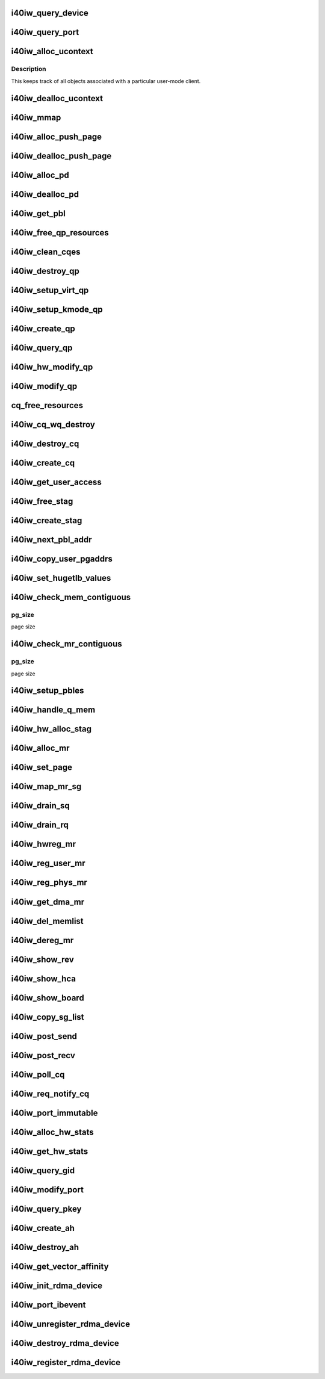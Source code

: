 .. -*- coding: utf-8; mode: rst -*-
.. src-file: drivers/infiniband/hw/i40iw/i40iw_verbs.c

.. _`i40iw_query_device`:

i40iw_query_device
==================

.. c:function:: int i40iw_query_device(struct ib_device *ibdev, struct ib_device_attr *props, struct ib_udata *udata)

    get device attributes

    :param struct ib_device \*ibdev:
        device pointer from stack

    :param struct ib_device_attr \*props:
        returning device attributes

    :param struct ib_udata \*udata:
        user data

.. _`i40iw_query_port`:

i40iw_query_port
================

.. c:function:: int i40iw_query_port(struct ib_device *ibdev, u8 port, struct ib_port_attr *props)

    get port attrubutes

    :param struct ib_device \*ibdev:
        device pointer from stack

    :param u8 port:
        port number for query

    :param struct ib_port_attr \*props:
        returning device attributes

.. _`i40iw_alloc_ucontext`:

i40iw_alloc_ucontext
====================

.. c:function:: struct ib_ucontext *i40iw_alloc_ucontext(struct ib_device *ibdev, struct ib_udata *udata)

    Allocate the user context data structure

    :param struct ib_device \*ibdev:
        device pointer from stack

    :param struct ib_udata \*udata:
        user data

.. _`i40iw_alloc_ucontext.description`:

Description
-----------

This keeps track of all objects associated with a particular
user-mode client.

.. _`i40iw_dealloc_ucontext`:

i40iw_dealloc_ucontext
======================

.. c:function:: int i40iw_dealloc_ucontext(struct ib_ucontext *context)

    deallocate the user context data structure

    :param struct ib_ucontext \*context:
        user context created during alloc

.. _`i40iw_mmap`:

i40iw_mmap
==========

.. c:function:: int i40iw_mmap(struct ib_ucontext *context, struct vm_area_struct *vma)

    user memory map

    :param struct ib_ucontext \*context:
        context created during alloc

    :param struct vm_area_struct \*vma:
        kernel info for user memory map

.. _`i40iw_alloc_push_page`:

i40iw_alloc_push_page
=====================

.. c:function:: void i40iw_alloc_push_page(struct i40iw_device *iwdev, struct i40iw_sc_qp *qp)

    allocate a push page for qp

    :param struct i40iw_device \*iwdev:
        iwarp device

    :param struct i40iw_sc_qp \*qp:
        hardware control qp

.. _`i40iw_dealloc_push_page`:

i40iw_dealloc_push_page
=======================

.. c:function:: void i40iw_dealloc_push_page(struct i40iw_device *iwdev, struct i40iw_sc_qp *qp)

    free a push page for qp

    :param struct i40iw_device \*iwdev:
        iwarp device

    :param struct i40iw_sc_qp \*qp:
        hardware control qp

.. _`i40iw_alloc_pd`:

i40iw_alloc_pd
==============

.. c:function:: struct ib_pd *i40iw_alloc_pd(struct ib_device *ibdev, struct ib_ucontext *context, struct ib_udata *udata)

    allocate protection domain

    :param struct ib_device \*ibdev:
        device pointer from stack

    :param struct ib_ucontext \*context:
        user context created during alloc

    :param struct ib_udata \*udata:
        user data

.. _`i40iw_dealloc_pd`:

i40iw_dealloc_pd
================

.. c:function:: int i40iw_dealloc_pd(struct ib_pd *ibpd)

    deallocate pd

    :param struct ib_pd \*ibpd:
        ptr of pd to be deallocated

.. _`i40iw_get_pbl`:

i40iw_get_pbl
=============

.. c:function:: struct i40iw_pbl *i40iw_get_pbl(unsigned long va, struct list_head *pbl_list)

    Retrieve pbl from a list given a virtual address

    :param unsigned long va:
        user virtual address

    :param struct list_head \*pbl_list:
        pbl list to search in (QP's or CQ's)

.. _`i40iw_free_qp_resources`:

i40iw_free_qp_resources
=======================

.. c:function:: void i40iw_free_qp_resources(struct i40iw_device *iwdev, struct i40iw_qp *iwqp, u32 qp_num)

    free up memory resources for qp

    :param struct i40iw_device \*iwdev:
        iwarp device

    :param struct i40iw_qp \*iwqp:
        qp ptr (user or kernel)

    :param u32 qp_num:
        qp number assigned

.. _`i40iw_clean_cqes`:

i40iw_clean_cqes
================

.. c:function:: void i40iw_clean_cqes(struct i40iw_qp *iwqp, struct i40iw_cq *iwcq)

    clean cq entries for qp

    :param struct i40iw_qp \*iwqp:
        qp ptr (user or kernel)

    :param struct i40iw_cq \*iwcq:
        cq ptr

.. _`i40iw_destroy_qp`:

i40iw_destroy_qp
================

.. c:function:: int i40iw_destroy_qp(struct ib_qp *ibqp)

    destroy qp

    :param struct ib_qp \*ibqp:
        qp's ib pointer also to get to device's qp address

.. _`i40iw_setup_virt_qp`:

i40iw_setup_virt_qp
===================

.. c:function:: int i40iw_setup_virt_qp(struct i40iw_device *iwdev, struct i40iw_qp *iwqp, struct i40iw_qp_init_info *init_info)

    setup for allocation of virtual qp

    :param struct i40iw_device \*iwdev:
        *undescribed*

    :param struct i40iw_qp \*iwqp:
        *undescribed*

    :param struct i40iw_qp_init_info \*init_info:
        initialize info to return

.. _`i40iw_setup_kmode_qp`:

i40iw_setup_kmode_qp
====================

.. c:function:: int i40iw_setup_kmode_qp(struct i40iw_device *iwdev, struct i40iw_qp *iwqp, struct i40iw_qp_init_info *info)

    setup initialization for kernel mode qp

    :param struct i40iw_device \*iwdev:
        iwarp device

    :param struct i40iw_qp \*iwqp:
        qp ptr (user or kernel)

    :param struct i40iw_qp_init_info \*info:
        initialize info to return

.. _`i40iw_create_qp`:

i40iw_create_qp
===============

.. c:function:: struct ib_qp *i40iw_create_qp(struct ib_pd *ibpd, struct ib_qp_init_attr *init_attr, struct ib_udata *udata)

    create qp

    :param struct ib_pd \*ibpd:
        ptr of pd

    :param struct ib_qp_init_attr \*init_attr:
        attributes for qp

    :param struct ib_udata \*udata:
        user data for create qp

.. _`i40iw_query_qp`:

i40iw_query_qp
==============

.. c:function:: int i40iw_query_qp(struct ib_qp *ibqp, struct ib_qp_attr *attr, int attr_mask, struct ib_qp_init_attr *init_attr)

    query qp attributes

    :param struct ib_qp \*ibqp:
        qp pointer

    :param struct ib_qp_attr \*attr:
        attributes pointer

    :param int attr_mask:
        Not used

    :param struct ib_qp_init_attr \*init_attr:
        qp attributes to return

.. _`i40iw_hw_modify_qp`:

i40iw_hw_modify_qp
==================

.. c:function:: void i40iw_hw_modify_qp(struct i40iw_device *iwdev, struct i40iw_qp *iwqp, struct i40iw_modify_qp_info *info, bool wait)

    setup cqp for modify qp

    :param struct i40iw_device \*iwdev:
        iwarp device

    :param struct i40iw_qp \*iwqp:
        qp ptr (user or kernel)

    :param struct i40iw_modify_qp_info \*info:
        info for modify qp

    :param bool wait:
        flag to wait or not for modify qp completion

.. _`i40iw_modify_qp`:

i40iw_modify_qp
===============

.. c:function:: int i40iw_modify_qp(struct ib_qp *ibqp, struct ib_qp_attr *attr, int attr_mask, struct ib_udata *udata)

    modify qp request

    :param struct ib_qp \*ibqp:
        qp's pointer for modify

    :param struct ib_qp_attr \*attr:
        access attributes

    :param int attr_mask:
        state mask

    :param struct ib_udata \*udata:
        user data

.. _`cq_free_resources`:

cq_free_resources
=================

.. c:function:: void cq_free_resources(struct i40iw_device *iwdev, struct i40iw_cq *iwcq)

    free up recources for cq

    :param struct i40iw_device \*iwdev:
        iwarp device

    :param struct i40iw_cq \*iwcq:
        cq ptr

.. _`i40iw_cq_wq_destroy`:

i40iw_cq_wq_destroy
===================

.. c:function:: void i40iw_cq_wq_destroy(struct i40iw_device *iwdev, struct i40iw_sc_cq *cq)

    send cq destroy cqp

    :param struct i40iw_device \*iwdev:
        iwarp device

    :param struct i40iw_sc_cq \*cq:
        hardware control cq

.. _`i40iw_destroy_cq`:

i40iw_destroy_cq
================

.. c:function:: int i40iw_destroy_cq(struct ib_cq *ib_cq)

    destroy cq

    :param struct ib_cq \*ib_cq:
        cq pointer

.. _`i40iw_create_cq`:

i40iw_create_cq
===============

.. c:function:: struct ib_cq *i40iw_create_cq(struct ib_device *ibdev, const struct ib_cq_init_attr *attr, struct ib_ucontext *context, struct ib_udata *udata)

    create cq

    :param struct ib_device \*ibdev:
        device pointer from stack

    :param const struct ib_cq_init_attr \*attr:
        attributes for cq

    :param struct ib_ucontext \*context:
        user context created during alloc

    :param struct ib_udata \*udata:
        user data

.. _`i40iw_get_user_access`:

i40iw_get_user_access
=====================

.. c:function:: u16 i40iw_get_user_access(int acc)

    get hw access from IB access

    :param int acc:
        IB access to return hw access

.. _`i40iw_free_stag`:

i40iw_free_stag
===============

.. c:function:: void i40iw_free_stag(struct i40iw_device *iwdev, u32 stag)

    free stag resource

    :param struct i40iw_device \*iwdev:
        iwarp device

    :param u32 stag:
        stag to free

.. _`i40iw_create_stag`:

i40iw_create_stag
=================

.. c:function:: u32 i40iw_create_stag(struct i40iw_device *iwdev)

    create random stag

    :param struct i40iw_device \*iwdev:
        iwarp device

.. _`i40iw_next_pbl_addr`:

i40iw_next_pbl_addr
===================

.. c:function:: u64 *i40iw_next_pbl_addr(u64 *pbl, struct i40iw_pble_info **pinfo, u32 *idx)

    Get next pbl address

    :param u64 \*pbl:
        pointer to a pble

    :param struct i40iw_pble_info \*\*pinfo:
        info pointer

    :param u32 \*idx:
        index

.. _`i40iw_copy_user_pgaddrs`:

i40iw_copy_user_pgaddrs
=======================

.. c:function:: void i40iw_copy_user_pgaddrs(struct i40iw_mr *iwmr, u64 *pbl, enum i40iw_pble_level level)

    copy user page address to pble's os locally

    :param struct i40iw_mr \*iwmr:
        iwmr for IB's user page addresses

    :param u64 \*pbl:
        ple pointer to save 1 level or 0 level pble

    :param enum i40iw_pble_level level:
        indicated level 0, 1 or 2

.. _`i40iw_set_hugetlb_values`:

i40iw_set_hugetlb_values
========================

.. c:function:: void i40iw_set_hugetlb_values(u64 addr, struct i40iw_mr *iwmr)

    set MR pg size and mask to huge pg values.

    :param u64 addr:
        virtual address

    :param struct i40iw_mr \*iwmr:
        mr pointer for this memory registration

.. _`i40iw_check_mem_contiguous`:

i40iw_check_mem_contiguous
==========================

.. c:function:: bool i40iw_check_mem_contiguous(u64 *arr, u32 npages, u32 pg_size)

    check if pbls stored in arr are contiguous

    :param u64 \*arr:
        lvl1 pbl array

    :param u32 npages:
        page count

    :param u32 pg_size:
        *undescribed*

.. _`i40iw_check_mem_contiguous.pg_size`:

pg_size
-------

page size

.. _`i40iw_check_mr_contiguous`:

i40iw_check_mr_contiguous
=========================

.. c:function:: bool i40iw_check_mr_contiguous(struct i40iw_pble_alloc *palloc, u32 pg_size)

    check if MR is physically contiguous

    :param struct i40iw_pble_alloc \*palloc:
        pbl allocation struct

    :param u32 pg_size:
        *undescribed*

.. _`i40iw_check_mr_contiguous.pg_size`:

pg_size
-------

page size

.. _`i40iw_setup_pbles`:

i40iw_setup_pbles
=================

.. c:function:: int i40iw_setup_pbles(struct i40iw_device *iwdev, struct i40iw_mr *iwmr, bool use_pbles)

    copy user pg address to pble's

    :param struct i40iw_device \*iwdev:
        iwarp device

    :param struct i40iw_mr \*iwmr:
        mr pointer for this memory registration

    :param bool use_pbles:
        flag if to use pble's

.. _`i40iw_handle_q_mem`:

i40iw_handle_q_mem
==================

.. c:function:: int i40iw_handle_q_mem(struct i40iw_device *iwdev, struct i40iw_mem_reg_req *req, struct i40iw_pbl *iwpbl, bool use_pbles)

    handle memory for qp and cq

    :param struct i40iw_device \*iwdev:
        iwarp device

    :param struct i40iw_mem_reg_req \*req:
        information for q memory management

    :param struct i40iw_pbl \*iwpbl:
        pble struct

    :param bool use_pbles:
        flag to use pble

.. _`i40iw_hw_alloc_stag`:

i40iw_hw_alloc_stag
===================

.. c:function:: int i40iw_hw_alloc_stag(struct i40iw_device *iwdev, struct i40iw_mr *iwmr)

    cqp command to allocate stag

    :param struct i40iw_device \*iwdev:
        iwarp device

    :param struct i40iw_mr \*iwmr:
        iwarp mr pointer

.. _`i40iw_alloc_mr`:

i40iw_alloc_mr
==============

.. c:function:: struct ib_mr *i40iw_alloc_mr(struct ib_pd *pd, enum ib_mr_type mr_type, u32 max_num_sg)

    register stag for fast memory registration

    :param struct ib_pd \*pd:
        ibpd pointer

    :param enum ib_mr_type mr_type:
        memory for stag registrion

    :param u32 max_num_sg:
        man number of pages

.. _`i40iw_set_page`:

i40iw_set_page
==============

.. c:function:: int i40iw_set_page(struct ib_mr *ibmr, u64 addr)

    populate pbl list for fmr

    :param struct ib_mr \*ibmr:
        ib mem to access iwarp mr pointer

    :param u64 addr:
        page dma address fro pbl list

.. _`i40iw_map_mr_sg`:

i40iw_map_mr_sg
===============

.. c:function:: int i40iw_map_mr_sg(struct ib_mr *ibmr, struct scatterlist *sg, int sg_nents, unsigned int *sg_offset)

    map of sg list for fmr

    :param struct ib_mr \*ibmr:
        ib mem to access iwarp mr pointer

    :param struct scatterlist \*sg:
        scatter gather list for fmr

    :param int sg_nents:
        number of sg pages

    :param unsigned int \*sg_offset:
        *undescribed*

.. _`i40iw_drain_sq`:

i40iw_drain_sq
==============

.. c:function:: void i40iw_drain_sq(struct ib_qp *ibqp)

    drain the send queue

    :param struct ib_qp \*ibqp:
        ib qp pointer

.. _`i40iw_drain_rq`:

i40iw_drain_rq
==============

.. c:function:: void i40iw_drain_rq(struct ib_qp *ibqp)

    drain the receive queue

    :param struct ib_qp \*ibqp:
        ib qp pointer

.. _`i40iw_hwreg_mr`:

i40iw_hwreg_mr
==============

.. c:function:: int i40iw_hwreg_mr(struct i40iw_device *iwdev, struct i40iw_mr *iwmr, u16 access)

    send cqp command for memory registration

    :param struct i40iw_device \*iwdev:
        iwarp device

    :param struct i40iw_mr \*iwmr:
        iwarp mr pointer

    :param u16 access:
        access for MR

.. _`i40iw_reg_user_mr`:

i40iw_reg_user_mr
=================

.. c:function:: struct ib_mr *i40iw_reg_user_mr(struct ib_pd *pd, u64 start, u64 length, u64 virt, int acc, struct ib_udata *udata)

    Register a user memory region

    :param struct ib_pd \*pd:
        ptr of pd

    :param u64 start:
        virtual start address

    :param u64 length:
        length of mr

    :param u64 virt:
        virtual address

    :param int acc:
        access of mr

    :param struct ib_udata \*udata:
        user data

.. _`i40iw_reg_phys_mr`:

i40iw_reg_phys_mr
=================

.. c:function:: struct ib_mr *i40iw_reg_phys_mr(struct ib_pd *pd, u64 addr, u64 size, int acc, u64 *iova_start)

    register kernel physical memory

    :param struct ib_pd \*pd:
        ibpd pointer

    :param u64 addr:
        physical address of memory to register

    :param u64 size:
        size of memory to register

    :param int acc:
        Access rights

    :param u64 \*iova_start:
        start of virtual address for physical buffers

.. _`i40iw_get_dma_mr`:

i40iw_get_dma_mr
================

.. c:function:: struct ib_mr *i40iw_get_dma_mr(struct ib_pd *pd, int acc)

    register physical mem

    :param struct ib_pd \*pd:
        ptr of pd

    :param int acc:
        access for memory

.. _`i40iw_del_memlist`:

i40iw_del_memlist
=================

.. c:function:: void i40iw_del_memlist(struct i40iw_mr *iwmr, struct i40iw_ucontext *ucontext)

    Deleting pbl list entries for CQ/QP

    :param struct i40iw_mr \*iwmr:
        iwmr for IB's user page addresses

    :param struct i40iw_ucontext \*ucontext:
        ptr to user context

.. _`i40iw_dereg_mr`:

i40iw_dereg_mr
==============

.. c:function:: int i40iw_dereg_mr(struct ib_mr *ib_mr)

    deregister mr

    :param struct ib_mr \*ib_mr:
        mr ptr for dereg

.. _`i40iw_show_rev`:

i40iw_show_rev
==============

.. c:function:: ssize_t i40iw_show_rev(struct device *dev, struct device_attribute *attr, char *buf)

    :param struct device \*dev:
        *undescribed*

    :param struct device_attribute \*attr:
        *undescribed*

    :param char \*buf:
        *undescribed*

.. _`i40iw_show_hca`:

i40iw_show_hca
==============

.. c:function:: ssize_t i40iw_show_hca(struct device *dev, struct device_attribute *attr, char *buf)

    :param struct device \*dev:
        *undescribed*

    :param struct device_attribute \*attr:
        *undescribed*

    :param char \*buf:
        *undescribed*

.. _`i40iw_show_board`:

i40iw_show_board
================

.. c:function:: ssize_t i40iw_show_board(struct device *dev, struct device_attribute *attr, char *buf)

    :param struct device \*dev:
        *undescribed*

    :param struct device_attribute \*attr:
        *undescribed*

    :param char \*buf:
        *undescribed*

.. _`i40iw_copy_sg_list`:

i40iw_copy_sg_list
==================

.. c:function:: void i40iw_copy_sg_list(struct i40iw_sge *sg_list, struct ib_sge *sgl, int num_sges)

    copy sg list for qp

    :param struct i40iw_sge \*sg_list:
        copied into sg_list

    :param struct ib_sge \*sgl:
        copy from sgl

    :param int num_sges:
        count of sg entries

.. _`i40iw_post_send`:

i40iw_post_send
===============

.. c:function:: int i40iw_post_send(struct ib_qp *ibqp, struct ib_send_wr *ib_wr, struct ib_send_wr **bad_wr)

    kernel application wr

    :param struct ib_qp \*ibqp:
        qp ptr for wr

    :param struct ib_send_wr \*ib_wr:
        work request ptr

    :param struct ib_send_wr \*\*bad_wr:
        return of bad wr if err

.. _`i40iw_post_recv`:

i40iw_post_recv
===============

.. c:function:: int i40iw_post_recv(struct ib_qp *ibqp, struct ib_recv_wr *ib_wr, struct ib_recv_wr **bad_wr)

    post receive wr for kernel application

    :param struct ib_qp \*ibqp:
        ib qp pointer

    :param struct ib_recv_wr \*ib_wr:
        work request for receive

    :param struct ib_recv_wr \*\*bad_wr:
        bad wr caused an error

.. _`i40iw_poll_cq`:

i40iw_poll_cq
=============

.. c:function:: int i40iw_poll_cq(struct ib_cq *ibcq, int num_entries, struct ib_wc *entry)

    poll cq for completion (kernel apps)

    :param struct ib_cq \*ibcq:
        cq to poll

    :param int num_entries:
        number of entries to poll

    :param struct ib_wc \*entry:
        wr of entry completed

.. _`i40iw_req_notify_cq`:

i40iw_req_notify_cq
===================

.. c:function:: int i40iw_req_notify_cq(struct ib_cq *ibcq, enum ib_cq_notify_flags notify_flags)

    arm cq kernel application

    :param struct ib_cq \*ibcq:
        cq to arm

    :param enum ib_cq_notify_flags notify_flags:
        notofication flags

.. _`i40iw_port_immutable`:

i40iw_port_immutable
====================

.. c:function:: int i40iw_port_immutable(struct ib_device *ibdev, u8 port_num, struct ib_port_immutable *immutable)

    return port's immutable data

    :param struct ib_device \*ibdev:
        ib dev struct

    :param u8 port_num:
        port number

    :param struct ib_port_immutable \*immutable:
        immutable data for the port return

.. _`i40iw_alloc_hw_stats`:

i40iw_alloc_hw_stats
====================

.. c:function:: struct rdma_hw_stats *i40iw_alloc_hw_stats(struct ib_device *ibdev, u8 port_num)

    Allocate a hw stats structure

    :param struct ib_device \*ibdev:
        device pointer from stack

    :param u8 port_num:
        port number

.. _`i40iw_get_hw_stats`:

i40iw_get_hw_stats
==================

.. c:function:: int i40iw_get_hw_stats(struct ib_device *ibdev, struct rdma_hw_stats *stats, u8 port_num, int index)

    Populates the rdma_hw_stats structure

    :param struct ib_device \*ibdev:
        device pointer from stack

    :param struct rdma_hw_stats \*stats:
        stats pointer from stack

    :param u8 port_num:
        port number

    :param int index:
        which hw counter the stack is requesting we update

.. _`i40iw_query_gid`:

i40iw_query_gid
===============

.. c:function:: int i40iw_query_gid(struct ib_device *ibdev, u8 port, int index, union ib_gid *gid)

    Query port GID

    :param struct ib_device \*ibdev:
        device pointer from stack

    :param u8 port:
        port number

    :param int index:
        Entry index

    :param union ib_gid \*gid:
        Global ID

.. _`i40iw_modify_port`:

i40iw_modify_port
=================

.. c:function:: int i40iw_modify_port(struct ib_device *ibdev, u8 port, int port_modify_mask, struct ib_port_modify *props)

    :param struct ib_device \*ibdev:
        device pointer from stack

    :param u8 port:
        port number

    :param int port_modify_mask:
        mask for port modifications

    :param struct ib_port_modify \*props:
        port properties

.. _`i40iw_query_pkey`:

i40iw_query_pkey
================

.. c:function:: int i40iw_query_pkey(struct ib_device *ibdev, u8 port, u16 index, u16 *pkey)

    Query partition key

    :param struct ib_device \*ibdev:
        device pointer from stack

    :param u8 port:
        port number

    :param u16 index:
        index of pkey

    :param u16 \*pkey:
        pointer to store the pkey

.. _`i40iw_create_ah`:

i40iw_create_ah
===============

.. c:function:: struct ib_ah *i40iw_create_ah(struct ib_pd *ibpd, struct rdma_ah_attr *attr, struct ib_udata *udata)

    create address handle

    :param struct ib_pd \*ibpd:
        ptr of pd

    :param struct rdma_ah_attr \*attr:
        *undescribed*

    :param struct ib_udata \*udata:
        *undescribed*

.. _`i40iw_destroy_ah`:

i40iw_destroy_ah
================

.. c:function:: int i40iw_destroy_ah(struct ib_ah *ah)

    Destroy address handle

    :param struct ib_ah \*ah:
        pointer to address handle

.. _`i40iw_get_vector_affinity`:

i40iw_get_vector_affinity
=========================

.. c:function:: const struct cpumask *i40iw_get_vector_affinity(struct ib_device *ibdev, int comp_vector)

    report IRQ affinity mask

    :param struct ib_device \*ibdev:
        IB device

    :param int comp_vector:
        completion vector index

.. _`i40iw_init_rdma_device`:

i40iw_init_rdma_device
======================

.. c:function:: struct i40iw_ib_device *i40iw_init_rdma_device(struct i40iw_device *iwdev)

    initialization of iwarp device

    :param struct i40iw_device \*iwdev:
        iwarp device

.. _`i40iw_port_ibevent`:

i40iw_port_ibevent
==================

.. c:function:: void i40iw_port_ibevent(struct i40iw_device *iwdev)

    indicate port event

    :param struct i40iw_device \*iwdev:
        iwarp device

.. _`i40iw_unregister_rdma_device`:

i40iw_unregister_rdma_device
============================

.. c:function:: void i40iw_unregister_rdma_device(struct i40iw_ib_device *iwibdev)

    unregister of iwarp from IB

    :param struct i40iw_ib_device \*iwibdev:
        rdma device ptr

.. _`i40iw_destroy_rdma_device`:

i40iw_destroy_rdma_device
=========================

.. c:function:: void i40iw_destroy_rdma_device(struct i40iw_ib_device *iwibdev)

    destroy rdma device and free resources

    :param struct i40iw_ib_device \*iwibdev:
        IB device ptr

.. _`i40iw_register_rdma_device`:

i40iw_register_rdma_device
==========================

.. c:function:: int i40iw_register_rdma_device(struct i40iw_device *iwdev)

    register iwarp device to IB

    :param struct i40iw_device \*iwdev:
        iwarp device

.. This file was automatic generated / don't edit.


